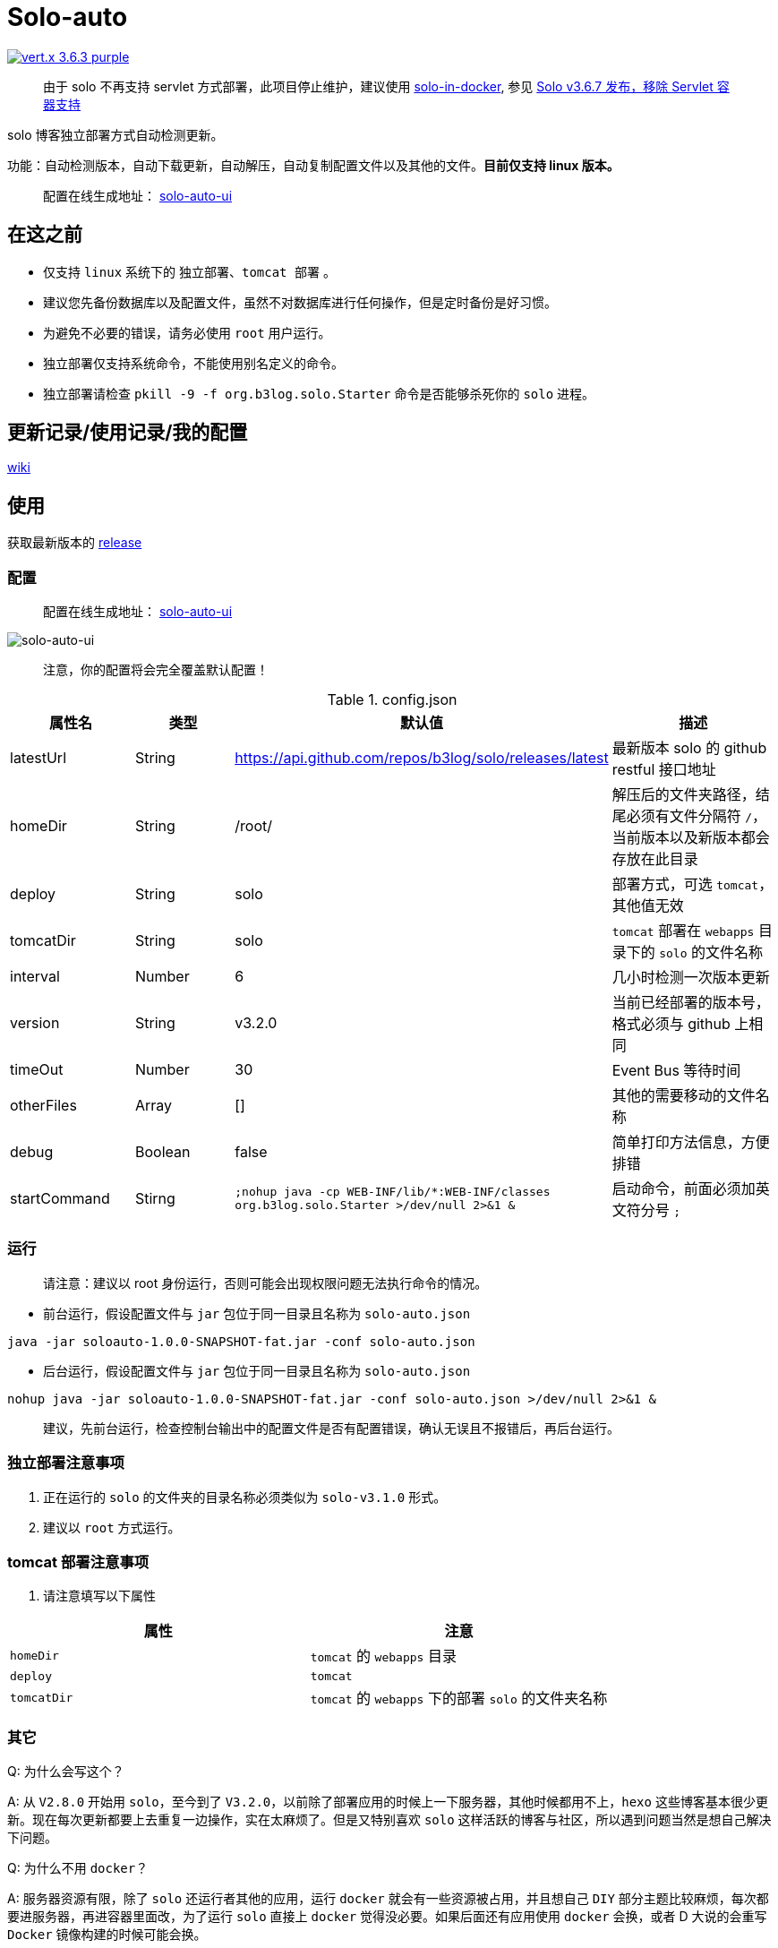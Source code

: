 = Solo-auto

image:https://img.shields.io/badge/vert.x-3.6.3-purple.svg[link="https://vertx.io"]

> 由于 solo 不再支持 servlet 方式部署，此项目停止维护，建议使用 https://github.com/liumapp/solo-in-docker?utm_source=hacpai.com[solo-in-docker], 参见 https://hacpai.com/article/1573408539790[Solo v3.6.7 发布，移除 Servlet 容器支持]


solo 博客独立部署方式自动检测更新。

功能：自动检测版本，自动下载更新，自动解压，自动复制配置文件以及其他的文件。**目前仅支持 linux 版本。**

> 配置在线生成地址： https://lizhongyue248.github.io/solo-auto-ui/[solo-auto-ui]

== 在这之前

- 仅支持 `linux` 系统下的 `独立部署`、`tomcat 部署` 。
- 建议您先备份数据库以及配置文件，虽然不对数据库进行任何操作，但是定时备份是好习惯。
- 为避免不必要的错误，请务必使用 `root` 用户运行。
- 独立部署仅支持系统命令，不能使用别名定义的命令。
- 独立部署请检查 `pkill -9 -f org.b3log.solo.Starter` 命令是否能够杀死你的 `solo` 进程。

== 更新记录/使用记录/我的配置

https://github.com/lizhongyue248/solo-auto/wiki[wiki]

== 使用

获取最新版本的 https://github.com/lizhongyue248/solo-auto/releases[release]

=== 配置

> 配置在线生成地址： https://lizhongyue248.github.io/solo-auto-ui/[solo-auto-ui]

image::https://resources.echocow.cn/solo/%E6%B7%B1%E5%BA%A6%E6%88%AA%E5%9B%BE_%E9%80%89%E6%8B%A9%E5%8C%BA%E5%9F%9F_20190609170931.png[solo-auto-ui]

> 注意，你的配置将会完全覆盖默认配置！

[cols="1,1,1,2", options="header"]
.config.json
|===
|属性名 | 类型 | 默认值 | 描述

| latestUrl
| String
| https://api.github.com/repos/b3log/solo/releases/latest
| 最新版本 solo 的 github restful 接口地址

| homeDir
| String
| /root/
| 解压后的文件夹路径，结尾必须有文件分隔符 `/`，当前版本以及新版本都会存放在此目录

| deploy
| String
| solo
| 部署方式，可选 `tomcat`，其他值无效

| tomcatDir
| String
| solo
| `tomcat` 部署在 `webapps` 目录下的 `solo` 的文件名称

| interval
| Number
| 6
| 几小时检测一次版本更新

| version
| String
| v3.2.0
| 当前已经部署的版本号，格式必须与 github 上相同

| timeOut
| Number
| 30
| Event Bus 等待时间

| otherFiles
| Array
| []
| 其他的需要移动的文件名称

| debug
| Boolean
| false
| 简单打印方法信息，方便排错

| startCommand
| Stirng
| ``;nohup java -cp WEB-INF/lib/*:WEB-INF/classes org.b3log.solo.Starter >/dev/null 2>&1 &``
| 启动命令，前面必须加英文符分号 ``;``
|===


=== 运行

> 请注意：建议以 root 身份运行，否则可能会出现权限问题无法执行命令的情况。

- 前台运行，假设配置文件与 `jar` 包位于同一目录且名称为 `solo-auto.json`

``java -jar soloauto-1.0.0-SNAPSHOT-fat.jar -conf solo-auto.json``

- 后台运行，假设配置文件与 `jar` 包位于同一目录且名称为 `solo-auto.json`

`nohup java -jar soloauto-1.0.0-SNAPSHOT-fat.jar -conf solo-auto.json >/dev/null 2>&1 &`

> 建议，先前台运行，检查控制台输出中的配置文件是否有配置错误，确认无误且不报错后，再后台运行。

=== 独立部署注意事项

1. 正在运行的 `solo` 的文件夹的目录名称必须类似为 `solo-v3.1.0` 形式。
2. 建议以 `root` 方式运行。

=== tomcat 部署注意事项

1. 请注意填写以下属性

|===
|属性 |注意

| `homeDir`
| `tomcat` 的 `webapps` 目录

| `deploy`
| `tomcat`

| `tomcatDir`
| `tomcat` 的 `webapps` 下的部署 `solo` 的文件夹名称
|===


=== 其它

Q: 为什么会写这个？

A: 从 `V2.8.0` 开始用 `solo`，至今到了 `V3.2.0`，以前除了部署应用的时候上一下服务器，其他时候都用不上，`hexo` 这些博客基本很少更新。现在每次更新都要上去重复一边操作，实在太麻烦了。但是又特别喜欢 `solo` 这样活跃的博客与社区，所以遇到问题当然是想自己解决下问题。

Q: 为什么不用 `docker`？

A: 服务器资源有限，除了 `solo` 还运行者其他的应用，运行 `docker` 就会有一些资源被占用，并且想自己 `DIY` 部分主题比较麻烦，每次都要进服务器，再进容器里面改，为了运行 `solo` 直接上 `docker` 觉得没必要。如果后面还有应用使用 `docker` 会换，或者 D 大说的会重写 `Docker` 镜像构建的时候可能会换。

Q: 为什么不用 `tomcat`？

A: `tomcat` 跑着其它应用，没做负载均衡，并且担心访问速度，所以直接用 `独立容器 + nginx` 部署了。v1.1.0 版本已经可以使用tomcat

== 示例

=== 独立部署

- 运行在指定端口：请修改 `startCommand`, **前面一定要加分号 `;`**

```json
{
  "startCommand":";nohup java -cp 'WEB-INF/lib/*:WEB-INF/classes' org.b3log.solo.Starter -lp 8765 >/dev/null 2>&1 &"
}
```

- 如果你需要复制其它文件，可以采用这个配置：请修改 `otherFiles`
```json
{
  "homeDir": "/root/",
  "version": "v3.2.0",
  "otherFiles": [
    "favicon.ico",
    "favicon.png",
    "background.jpg"
  ]
}
```

解释如下:

.config.json
|===
|属性名　|值 |　解释

| homeDir
| /home/echocow/
| 解压后的文件夹路径，结尾必须有文件分隔符，当前版本以及新版本都会存放在此目录

| version
| v3.2.0
| 当前已经启动且部署好的 solo 版本

| otherFiles
| ["favicon.ico", "favicon.png", "background.jpg"]
| 其它需要复制的文件，一旦填写，就会覆盖默认的，所以这里要加上默认的，然后多加了 `background.jpg`
|===

- 如果你不需要复制其它文件，可以采用这个配置
```json
{
  "homeDir": "/home/echocow",
  "version": "v3.2.0"
}
```

解释如下:

.config.json
|===
|属性名　|值 |　解释

| homeDir
| /home/echocow/
| 解压后的文件夹路径，结尾必须有文件分隔符，当前版本以及新版本都会存放在此目录，默认 /root/

| version
| v3.2.0
| 当前已经启动且部署好的 solo 版本
|===

=== tomcat 部署

- 假设我现在已经部署好了 `solo`，并且路径为 `/home/echo/Other/apache-tomcat-9.0.16/webapps/solo`，配置文件如下：

```json
{
  "homeDir": "/home/echo/Other/apache-tomcat-9.0.16/webapps/",
  "deploy": "tomcat",
  "tomcatDir": "solo",
  "version": "v3.2.0",
  "otherFiles": [
    "favicon.ico",
    "favicon.png",
    "background.jpg"
  ]
}
```
其中 `deploy` 和 `tomcatDir` 必填

== 说明

使用 vertx 事件驱动，使用 `Event Bus` 点对点消息模式，`MainVerticle` 获取默认配置，再获取用户配置以覆盖默认配置。然后分别部署两个 `Verticle`。

- `WebClientVerticle` 定时检测版本
- `FileVerticle` 处理文件下载、移动操作

---

=== 独立部署

0. `WebClientVerticle` 检测当前最新版是否与配置中的版本匹配，如果不匹配，携带请求的部分信息通知 `FileVerticle`。
1. `FileVerticle` 使用类名注册一个处理器以接受请求，收到通知以后，获取最新版本。
2. 下载最新版本的 `war` 包，解压，然后移动用户自定义的文件（配置文件中 `otherFiles`）。
3. 移动 `solo` 配置文件：`local.properties`，`latke.properties`，`solo.properties`.
4. 复制完毕后，使用 `pkill -9 -f org.b3log.solo.Starter` 杀死以前的 `solo` 进程，
5. 使用 `cd 解压后的路径;nohup java -cp WEB-INF/lib/*:WEB-INF/classes org.b3log.solo.Starter >/dev/null 2>&1 &` 命令启动 `solo`，后面的启动命令用户可以自定义，**请注意：自定义启动命令前请务必加上分号！**
6. `FileVerticle` 执行完毕，回复 `WebClientVerticle` ，`WebClientVerticle` 收到回复日志记录。

=== tomcat

这个过程不会重启 tomcat。

- 0-3 同上
- 修改原来版本的 `solo` 的文件夹名称为 `tomcatDir配置的名称+当前时间`
- 修改新下载的 `solo` 的文件夹名称为 `tomcatDir` 所配置的参数
- `FileVerticle` 执行完毕，回复 `WebClientVerticle` ，`WebClientVerticle` 收到回复日志记录。

== 未来

0. 目前没有写 `windows` 的打算。
1. 打算加入邮件或者短信通知，以能够更好的感知博客更新变化。
2. 考虑是否加入 `web` 页面，但是觉得没必要。
3. 想过做成 `solo` 插件，但是文档太少，并且感觉局限性比较大且自己水平有限，所以放弃了。

== 构建

测试:
```
./mvnw clean test
```

打包
```
./mvnw clean package
```

运行
```
./mvnw clean exec:java
```



